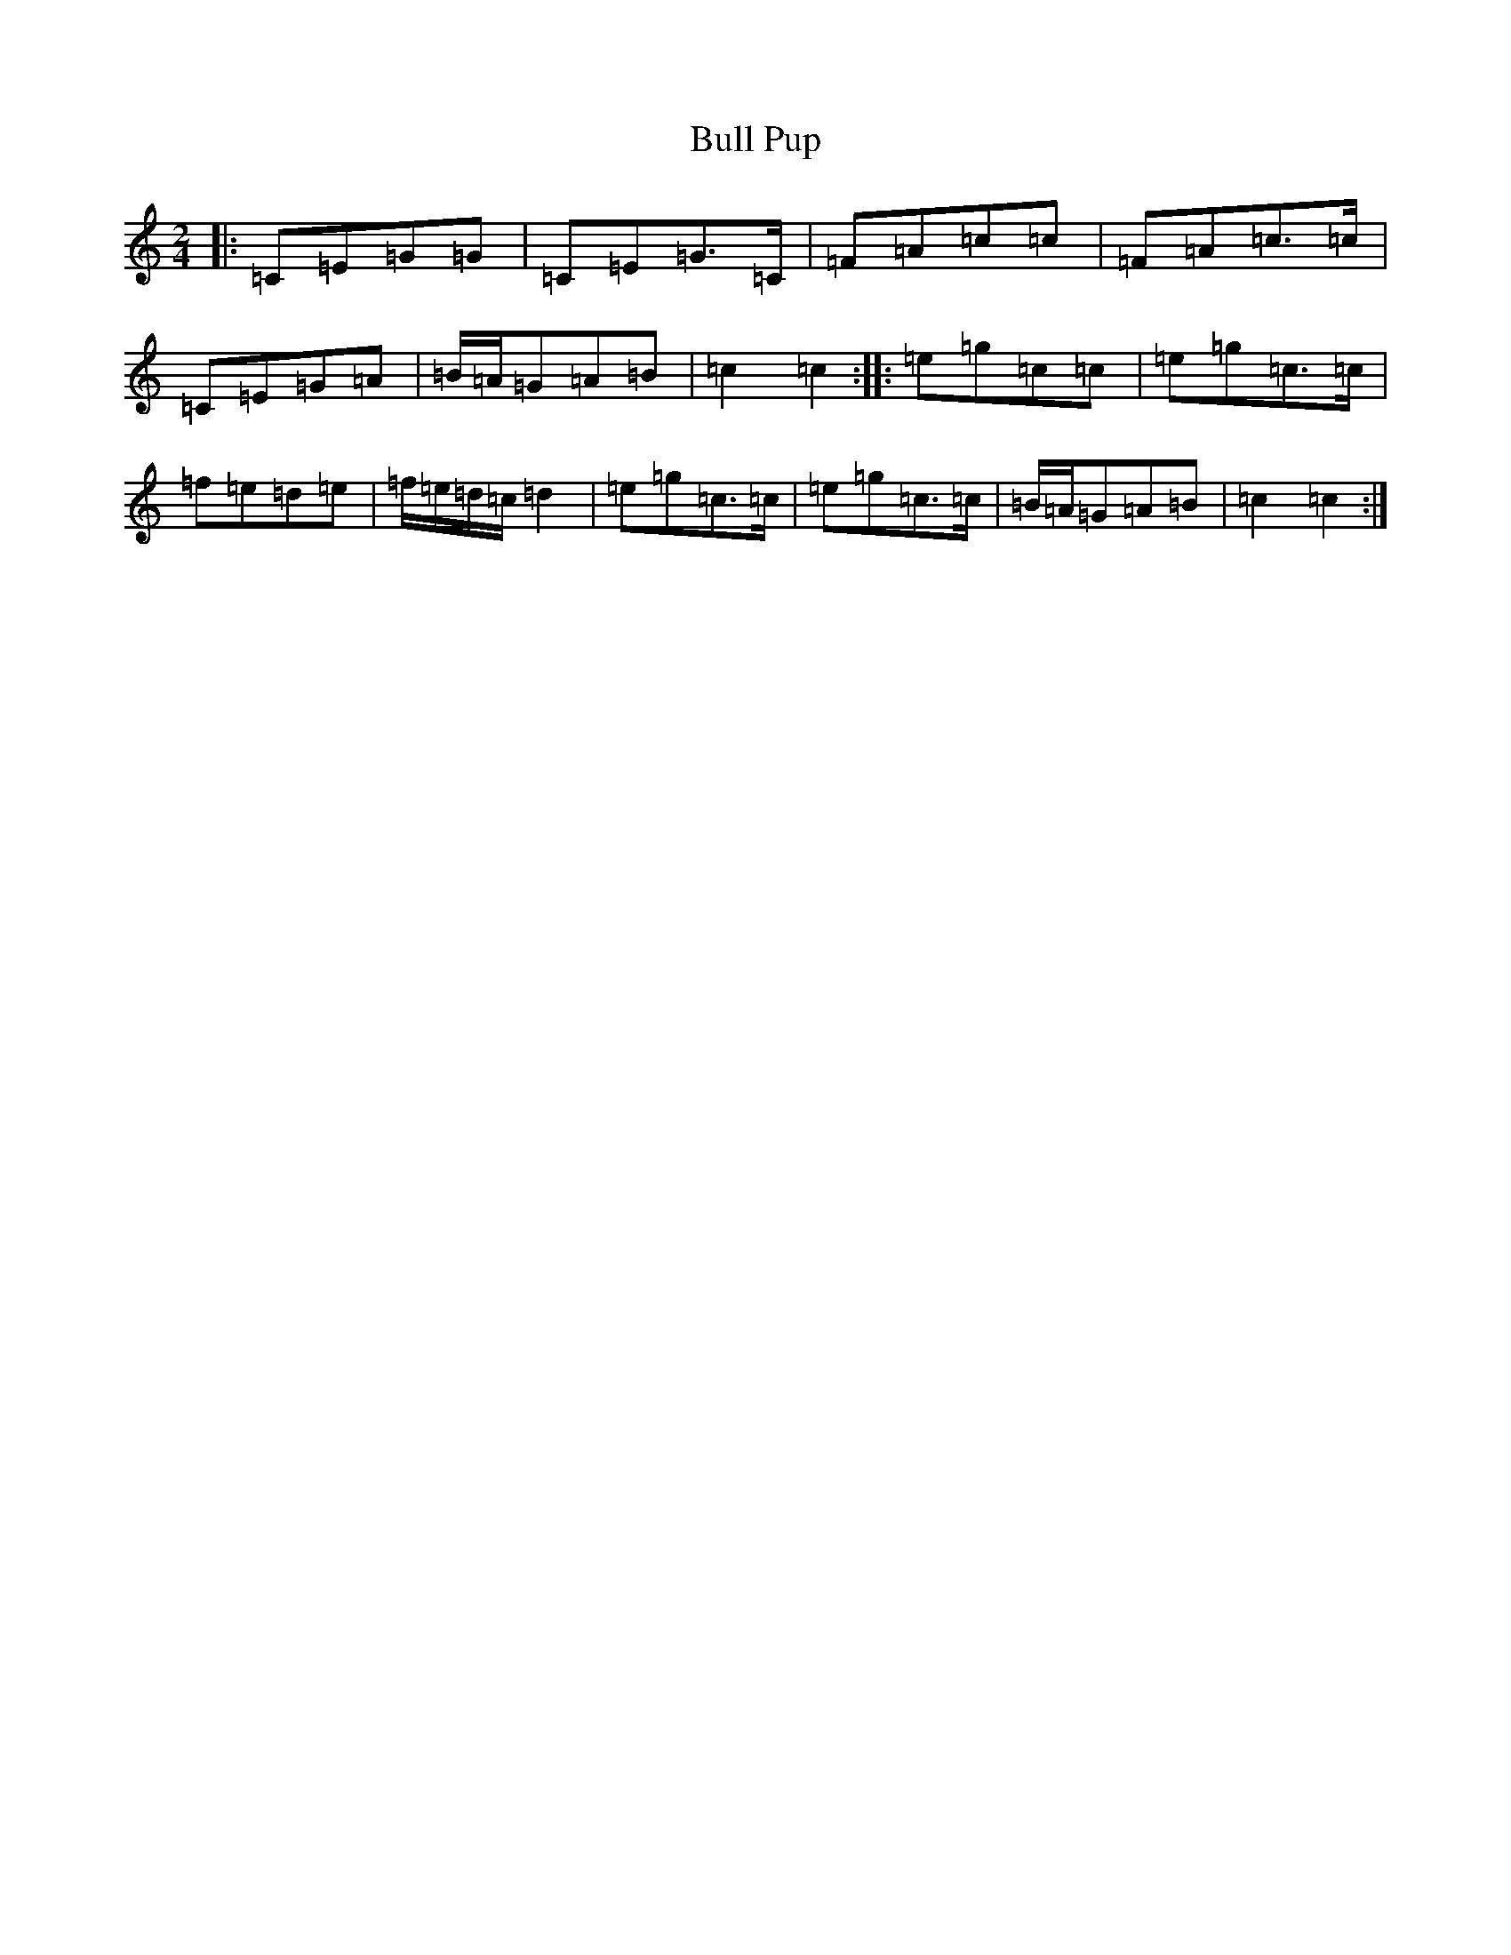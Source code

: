 X: 2818
T: Bull Pup
S: https://thesession.org/tunes/10054#setting10054
R: polka
M:2/4
L:1/8
K: C Major
|:=C=E=G=G|=C=E=G>=C|=F=A=c=c|=F=A=c>=c|=C=E=G=A|=B/2=A/2=G=A=B|=c2=c2:||:=e=g=c=c|=e=g=c>=c|=f=e=d=e|=f/2=e/2=d/2=c/2=d2|=e=g=c>=c|=e=g=c>=c|=B/2=A/2=G=A=B|=c2=c2:|